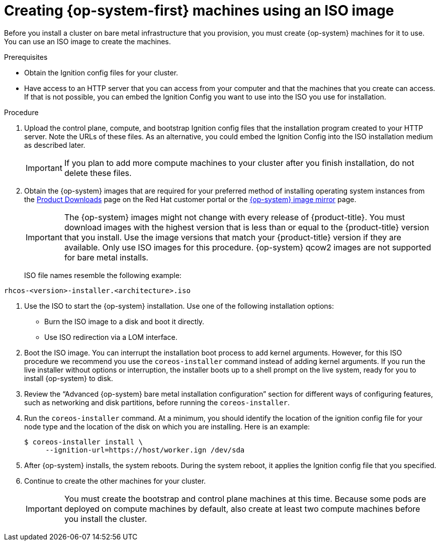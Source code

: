 // Module included in the following assemblies:
//
// * installing/installing_bare_metal/installing-bare-metal.adoc
// * installing/installing_bare_metal/installing-restricted-networks-bare-metal.adoc
// * installing_bare_metal/installing-bare-metal-network-customizations.adoc

[id="installation-user-infra-machines-iso_{context}"]
= Creating {op-system-first} machines using an ISO image

Before you install a cluster on bare metal infrastructure that you provision,
you must create {op-system} machines for it to use. You can use an
ISO image to create the machines.

.Prerequisites

* Obtain the Ignition config files for your cluster.
* Have access to an HTTP server that you can access from your computer and that
the machines that you create can access. If that is not possible, you can embed
the Ignition Config you want to use into the ISO you use for installation.

.Procedure

. Upload the control plane, compute, and bootstrap Ignition config files that the
installation program created to your HTTP server. Note the URLs of these files.
As an alternative, you could embed the Ignition Config into the ISO installation
medium as described later.

+
[IMPORTANT]
====
If you plan to add more compute machines to your cluster after you finish
installation, do not delete these files.
====

ifndef::openshift-origin[]
. Obtain the {op-system} images that are required for your preferred method
of installing operating system instances from the
link:https://access.redhat.com/downloads/content/290[Product Downloads] page on the Red
Hat customer portal or the
link:https://mirror.openshift.com/pub/openshift-v4/dependencies/rhcos/4.5/[{op-system} image mirror]
page.
+
[IMPORTANT]
====
The {op-system} images might not change with every release of {product-title}.
You must download images with the highest version that is less than or equal
to the {product-title} version that you install. Use the image versions
that match your {product-title} version if they are available.
Only use ISO images for this procedure.
{op-system} qcow2 images are not supported for bare metal installs.
====
+
ISO file names resemble the following example:

`rhcos-<version>-installer.<architecture>.iso`
endif::openshift-origin[]
ifdef::openshift-origin[]
. Obtain the {op-system} images from the
link:https://getfedora.org/en/coreos/download?tab=metal_virtualized&stream=stable[{op-system} Downloads] page
endif::openshift-origin[]

. Use the ISO to start the {op-system} installation. Use one of the following
installation options:
** Burn the ISO image to a disk and boot it directly.
** Use ISO redirection via a LOM interface.

. Boot the ISO image. You can interrupt the installation boot process to
add kernel arguments. However, for this ISO procedure we recommend you use
the `coreos-installer` command instead of adding kernel arguments. If you
run the live installer without options or interruption, the installer boots up to a
shell prompt on the live system, ready for you to install {op-system} to disk.

. Review the “Advanced {op-system} bare metal installation configuration” 
section for different ways of configuring features, such as networking
and disk partitions, before running the `coreos-installer`.

. Run the `coreos-installer` command. At a minimum, you should identify
the location of the ignition config file for your node type and the
location of the disk on which you are installing. Here is an example:
+
[source,terminal]
----
$ coreos-installer install \
     --ignition-url=https://host/worker.ign /dev/sda
----

. After {op-system} installs, the system reboots. During the system reboot,
it applies the Ignition config file that you specified.

. Continue to create the other machines for your cluster.
+
[IMPORTANT]
====
You must create the bootstrap and control plane machines at this time. Because
some pods are deployed on compute machines by default, also create at least two
compute machines before you install the cluster.
====
